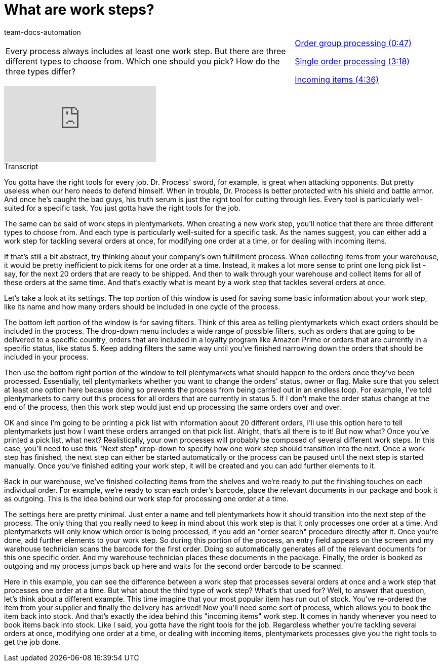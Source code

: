 = What are work steps?
:page-index: false
:id: BUOSZYI
:author: team-docs-automation

//tag::einleitung[]
[cols="2, 1" grid=none]
|===
|Every process always includes at least one work step. But there are three different types to choose from. Which one should you pick? How do the three types differ?
|xref:videos:work-steps-group.adoc#video[Order group processing (0:47)]

xref:videos:work-steps-single.adoc#video[Single order processing (3:18)]

xref:videos:work-steps-incoming.adoc#video[Incoming items (4:36)]

|===
//end::einleitung[]

video::223469587[vimeo]

// tag::transkript[]
[.collapseBox]
.Transcript
--
You gotta have the right tools for every job.
Dr. Process' sword, for example, is great when attacking opponents.
But pretty useless when our hero needs to defend himself.
When in trouble, Dr. Process is better protected with his shield and battle armor.
And once he's caught the bad guys, his truth serum is just the right tool for cutting through lies.
Every tool is particularly well-suited for a specific task. You just gotta have the right tools for the job.

The same can be said of work steps in plentymarkets.
When creating a new work step, you'll notice that there are three different types to choose from. And each type is particularly well-suited for a specific task.
As the names suggest, you can either add a work step for tackling several orders at once, for modifying one order at a time, or for dealing with incoming items.

If that's still a bit abstract, try thinking about your company's own fulfillment process. When collecting items from your warehouse, it would be pretty inefficient to pick items for one order at a time.
Instead, it makes a lot more sense to print one long pick list - say, for the next 20 orders that are ready to be shipped.
And then to walk through your warehouse and collect items for all of these orders at the same time.
And that's exactly what is meant by a work step that tackles several orders at once.

Let's take a look at its settings.
The top portion of this window is used for saving some basic information about your work step, like its name and how many orders should be included in one cycle of the process.

The bottom left portion of the window is for saving filters. Think of this area as telling plentymarkets which exact orders should be included in the process.
The drop-down menu includes a wide range of possible filters, such as orders that are going to be delivered to a specific country, orders that are included in a loyalty program like Amazon Prime or orders that are currently in a specific status, like status 5.
Keep adding filters the same way until you've finished narrowing down the orders that should be included in your process.

Then use the bottom right portion of the window to tell plentymarkets what should happen to the orders once they've been processed.
Essentially, tell plentymarkets whether you want to change the orders' status, owner or flag.
Make sure that you select at least one option here because doing so prevents the process from being carried out in an endless loop.
For example, I've told plentymarkets to carry out this process for all orders that are currently in status 5. If I don't make the order status change at the end of the process, then this work step would just end up processing the same orders over and over.

OK and since I'm going to be printing a pick list with information about 20 different orders, I'll use this option here to tell plentymarkets just how I want these orders arranged on that pick list.
Alright, that's all there is to it! But now what? Once you've printed a pick list, what next?
Realistically, your own processes will probably be composed of several different work steps. In this case, you'll need to use this "Next step" drop-down to specify how one work step should transition into the next.
Once a work step has finished, the next step can either be started automatically or the process can be paused until the next step is started manually.
Once you've finished editing your work step, it will be created and you can add further elements to it.

Back in our warehouse, we've finished collecting items from the shelves and we're ready to put the finishing touches on each individual order.
For example, we're ready to scan each order's barcode, place the relevant documents in our package and book it as outgoing.
This is the idea behind our work step for processing one order at a time.

The settings here are pretty minimal.
Just enter a name and tell plentymarkets how it should transition into the next step of the process.
The only thing that you really need to keep in mind about this work step is that it only processes one order at a time.
And plentymarkets will only know which order is being processed, if you add an "order search" procedure directly after it.
Once you're done, add further elements to your work step.
So during this portion of the process, an entry field appears on the screen and my warehouse technician scans the barcode for the first order.
Doing so automatically generates all of the relevant documents for this one specific order. And my warehouse technician places these documents in the package.
Finally, the order is booked as outgoing and my process jumps back up here and waits for the second order barcode to be scanned.

Here in this example, you can see the difference between a work step that processes several orders at once and a work step that processes one order at a time.
But what about the third type of work step? What's that used for?
Well, to answer that question, let's think about a different example. This time imagine that your most popular item has run out of stock.
You've re-ordered the item from your supplier and finally the delivery has arrived!
Now you'll need some sort of process, which allows you to book the item back into stock.
And that's exactly the idea behind this "incoming items" work step. It comes in handy whenever you need to book items back into stock.
Like I said, you gotta have the right tools for the job. Regardless whether you're tackling several orders at once, modifying one order at a time, or dealing with incoming items, plentymarkets processes give you the right tools to get the job done.

--
//end::transkript[]
